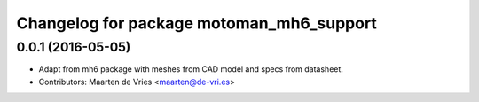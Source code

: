 ^^^^^^^^^^^^^^^^^^^^^^^^^^^^^^^^^^^^^^^^^
Changelog for package motoman_mh6_support
^^^^^^^^^^^^^^^^^^^^^^^^^^^^^^^^^^^^^^^^^

0.0.1 (2016-05-05)
------------------
* Adapt from mh6 package with meshes from CAD model and specs from datasheet.
* Contributors: Maarten de Vries <maarten@de-vri.es>
